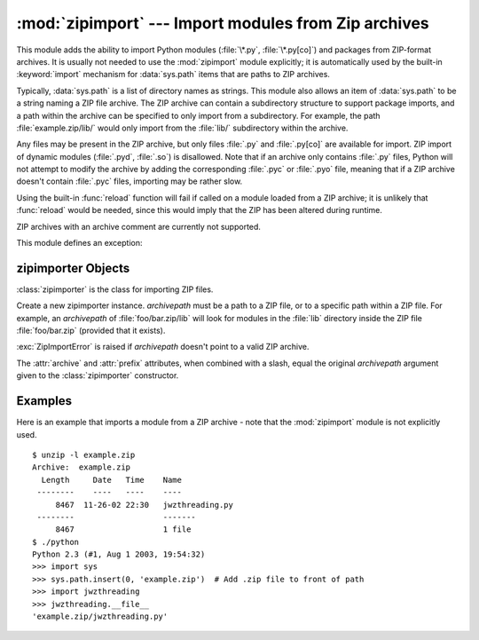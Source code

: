 
:mod:`zipimport` --- Import modules from Zip archives
=====================================================

.. module:: zipimport
   :synopsis: support for importing Python modules from ZIP archives.
.. moduleauthor:: Just van Rossum <just@letterror.com>


.. versionadded:: 2.3

This module adds the ability to import Python modules (:file:`\*.py`,
:file:`\*.py[co]`) and packages from ZIP-format archives. It is usually not
needed to use the :mod:`zipimport` module explicitly; it is automatically used
by the built-in :keyword:`import` mechanism for :data:`sys.path` items that are paths
to ZIP archives.

Typically, :data:`sys.path` is a list of directory names as strings.  This module
also allows an item of :data:`sys.path` to be a string naming a ZIP file archive.
The ZIP archive can contain a subdirectory structure to support package imports,
and a path within the archive can be specified to only import from a
subdirectory.  For example, the path :file:`example.zip/lib/` would only
import from the :file:`lib/` subdirectory within the archive.

Any files may be present in the ZIP archive, but only files :file:`.py` and
:file:`.py[co]` are available for import.  ZIP import of dynamic modules
(:file:`.pyd`, :file:`.so`) is disallowed. Note that if an archive only contains
:file:`.py` files, Python will not attempt to modify the archive by adding the
corresponding :file:`.pyc` or :file:`.pyo` file, meaning that if a ZIP archive
doesn't contain :file:`.pyc` files, importing may be rather slow.

Using the built-in :func:`reload` function will fail if called on a module
loaded from a ZIP archive; it is unlikely that :func:`reload` would be needed,
since this would imply that the ZIP has been altered during runtime.

ZIP archives with an archive comment are currently not supported.

.. seealso::

   `PKZIP Application Note <http://www.pkware.com/documents/casestudies/APPNOTE.TXT>`_
      Documentation on the ZIP file format by Phil Katz, the creator of the format and
      algorithms used.

   :pep:`273` - Import Modules from Zip Archives
      Written by James C. Ahlstrom, who also provided an implementation. Python 2.3
      follows the specification in PEP 273, but uses an implementation written by Just
      van Rossum that uses the import hooks described in PEP 302.

   :pep:`302` - New Import Hooks
      The PEP to add the import hooks that help this module work.


This module defines an exception:

.. exception:: ZipImportError

   Exception raised by zipimporter objects. It's a subclass of :exc:`ImportError`,
   so it can be caught as :exc:`ImportError`, too.


.. _zipimporter-objects:

zipimporter Objects
-------------------

:class:`zipimporter` is the class for importing ZIP files.

.. class:: zipimporter(archivepath)

   Create a new zipimporter instance. *archivepath* must be a path to a ZIP
   file, or to a specific path within a ZIP file.  For example, an *archivepath*
   of :file:`foo/bar.zip/lib` will look for modules in the :file:`lib` directory
   inside the ZIP file :file:`foo/bar.zip` (provided that it exists).

   :exc:`ZipImportError` is raised if *archivepath* doesn't point to a valid ZIP
   archive.

   .. method:: find_module(fullname[, path])

      Search for a module specified by *fullname*. *fullname* must be the fully
      qualified (dotted) module name. It returns the zipimporter instance itself
      if the module was found, or :const:`None` if it wasn't. The optional
      *path* argument is ignored---it's there for compatibility with the
      importer protocol.


   .. method:: get_code(fullname)

      Return the code object for the specified module. Raise
      :exc:`ZipImportError` if the module couldn't be found.


   .. method:: get_data(pathname)

      Return the data associated with *pathname*. Raise :exc:`IOError` if the
      file wasn't found.


   .. method:: get_filename(fullname)

      Return the value ``__file__`` would be set to if the specified module
      was imported. Raise :exc:`ZipImportError` if the module couldn't be
      found.

   .. versionadded:: 2.7


   .. method:: get_source(fullname)

      Return the source code for the specified module. Raise
      :exc:`ZipImportError` if the module couldn't be found, return
      :const:`None` if the archive does contain the module, but has no source
      for it.


   .. method:: is_package(fullname)

      Return ``True`` if the module specified by *fullname* is a package. Raise
      :exc:`ZipImportError` if the module couldn't be found.


   .. method:: load_module(fullname)

      Load the module specified by *fullname*. *fullname* must be the fully
      qualified (dotted) module name. It returns the imported module, or raises
      :exc:`ZipImportError` if it wasn't found.


   .. attribute:: archive

      The file name of the importer's associated ZIP file, without a possible
      subpath.


   .. attribute:: prefix

      The subpath within the ZIP file where modules are searched.  This is the
      empty string for zipimporter objects which point to the root of the ZIP
      file.

   The :attr:`archive` and :attr:`prefix` attributes, when combined with a
   slash, equal the original *archivepath* argument given to the
   :class:`zipimporter` constructor.


.. _zipimport-examples:

Examples
--------

Here is an example that imports a module from a ZIP archive - note that the
:mod:`zipimport` module is not explicitly used. ::

   $ unzip -l example.zip
   Archive:  example.zip
     Length     Date   Time    Name
    --------    ----   ----    ----
        8467  11-26-02 22:30   jwzthreading.py
    --------                   -------
        8467                   1 file
   $ ./python
   Python 2.3 (#1, Aug 1 2003, 19:54:32)
   >>> import sys
   >>> sys.path.insert(0, 'example.zip')  # Add .zip file to front of path
   >>> import jwzthreading
   >>> jwzthreading.__file__
   'example.zip/jwzthreading.py'

